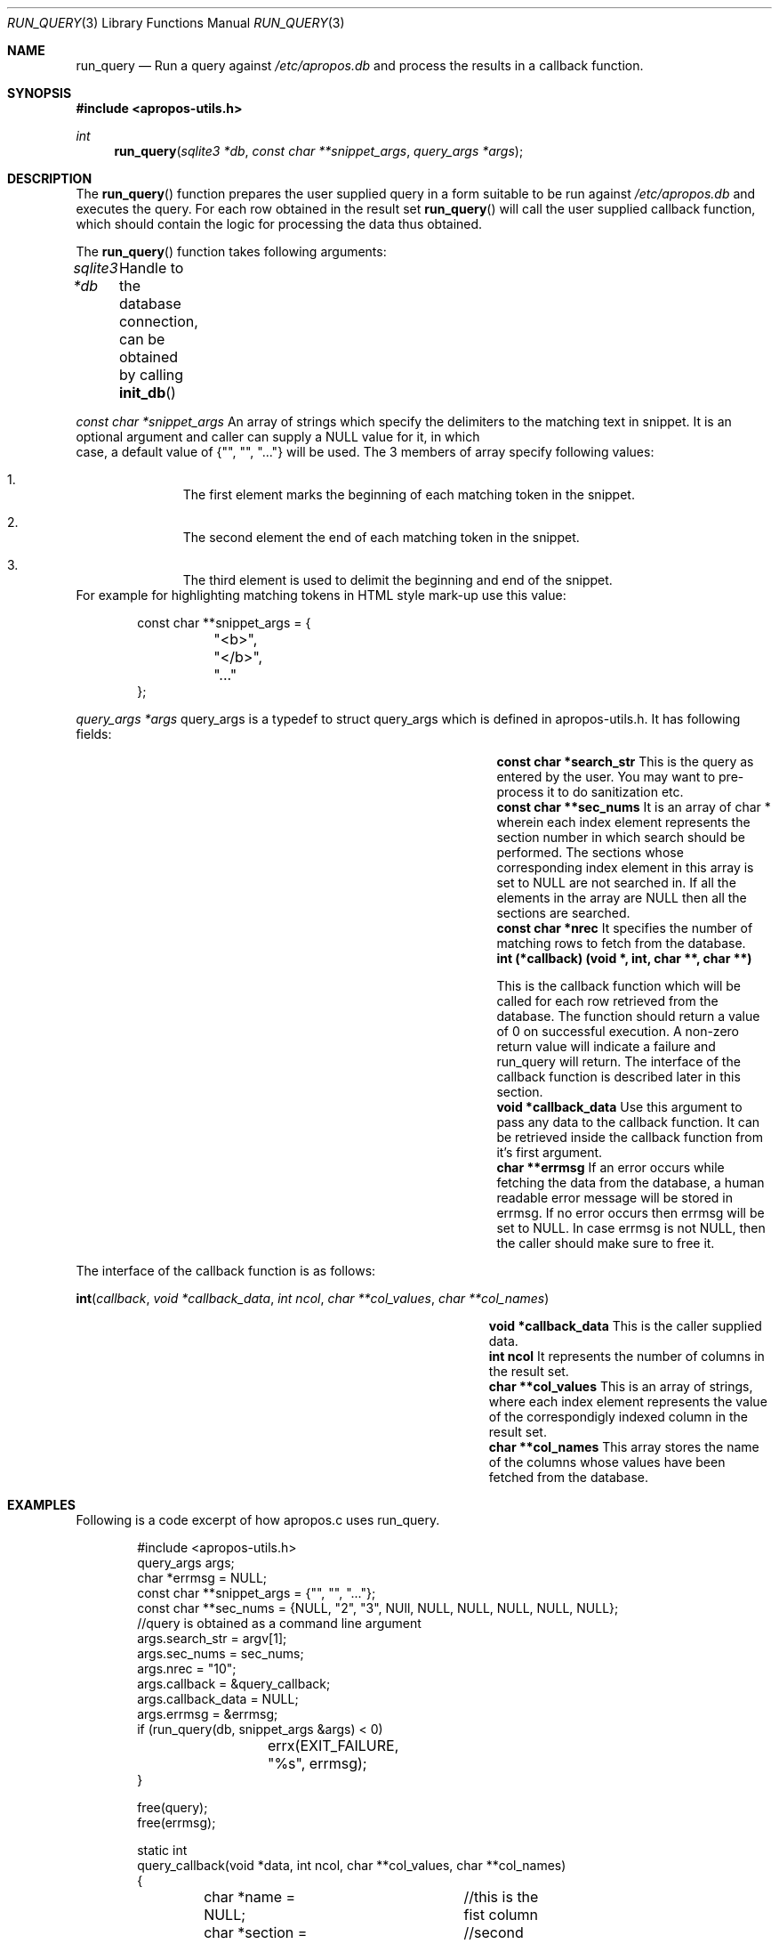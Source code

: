 .Dd August 17, 2011
.Dt RUN_QUERY 3
.Os
.Sh NAME
.Nm run_query
.Nd Run a query against
.Pa /etc/apropos.db
and process the results in a callback function.
.Sh SYNOPSIS
.In apropos-utils.h
.Ft int
.Fn run_query "sqlite3 *db" "const char **snippet_args" "query_args *args"
.Sh DESCRIPTION
The
.Fn run_query
function prepares the user supplied query in a form suitable to be run 
against
.Pa /etc/apropos.db
and executes the query. For each row obtained in the result set
.Fn run_query
will call the user supplied callback function, which should contain the 
logic for processing the data thus obtained.
.Pp
The
.Fn run_query
function takes following arguments:
.Pp
.Fa sqlite3 *db Ta Handle to the database connection, can be
obtained by calling
.Fn init_db
.Pp
.Fa const char *snippet_args 
An array of strings which specify the 
delimiters to the matching text in snippet. 
\&It is an optional argument and caller can supply a NULL value for it, in which
 case, a default value of
.Brq \&"\&", \&"\&", \&"...\&"
will be used. The 3 members of array specify 
following values:
.Bl -enum -offset indent
.It
The first element marks the beginning of each matching token in the snippet.
.It
The second element the end of each matching token in the snippet.
.It
The third element is used to delimit the beginning and end of the snippet.
.El
For example for highlighting matching tokens in HTML style mark-up use this 
value:
.Bd -literal -offset indent
 const char **snippet_args = {
	"<b>",
	"</b>",
	"..."
 };
.Ed
.Pp
.Fa query_args *args
query_args is a typedef to
.Dv struct query_args
which is defined in apropos-utils.h. It has following fields:
.Bl -column -offset indent "Struct Field" "Field Description"
.It Li const char *search_str Ta This is the query as entered by the user. You may want to pre-process 
it to do sanitization etc.
.It Li const char **sec_nums Ta \&It is an array of char * wherein each index element represents the 
section number in which search should be performed. The sections whose corresponding index element in
this array is set to NULL are not searched in. If all the elements in the array are NULL then all the
 sections are searched.
.It Li const char *nrec Ta \&It specifies the number of matching rows to fetch from the database.
.It Li int (*callback) (void *, int, char **, char **) Ta
.Pp
This is the callback function which will 
be called for each row retrieved from the database. The function should return a value of 0 on 
successful execution. A non-zero return value will indicate a failure and run_query will return.
The interface of the callback function is described later in this section.
.It Li void *callback_data Ta \&Use this argument to pass any data to the callback function. 
It can be retrieved inside the callback function from it's first argument.
.It Li char **errmsg Ta If an error occurs while fetching the data from the database, 
a human readable error message will be stored in errmsg. If no error occurs then errmsg will 
be set to NULL. In case errmsg is not NULL, then the caller should make sure to free it.
.El
.Pp
The interface of the callback function is as follows:
.Pp
.Fn int callback "void *callback_data" "int ncol" "char **col_values" "char **col_names"
.Bl -column -offset indent "Function" "Argument Description"
.It Li void *callback_data Ta This is the caller supplied data.
.It Li int ncol Ta Ta \&It represents the number of columns in the result set.
.It Li char **col_values Ta This is an array of strings, where each index element
represents the value of the correspondigly indexed column in the result set.
.It Li char **col_names Ta This array stores the name of the columns whose values 
have been fetched from the database.
.El
.Sh EXAMPLES
Following is a code excerpt of how apropos.c uses run_query.
.Bd -literal -offset indent
#include <apropos-utils.h>
query_args args;
char *errmsg = NULL;
const char **snippet_args = {"", "", "..."};
const char **sec_nums = {NULL, "2", "3", NUll, NULL, NULL, NULL, NULL, NULL};
//query is obtained as a command line argument
args.search_str = argv[1];
args.sec_nums = sec_nums;
args.nrec = "10";
args.callback = &query_callback;
args.callback_data = NULL;
args.errmsg = &errmsg;
if (run_query(db, snippet_args &args) < 0)
		errx(EXIT_FAILURE, "%s", errmsg);
}

free(query);
free(errmsg);

static int
query_callback(void *data, int ncol, char **col_values, char **col_names)
{
	char *name = NULL;	//this is the fist column
	char *section = NULL;	//second column
	char *snippet = NULL;	//third column
	char *name_desc = NULL;	//fourth column
	/* The user supplied data could be obtained as follows */
//	 my_data *buf = (my_data *) data;

	section = col_values[0];
	name = col_values[1];
	name_desc = col_values[2];
	snippet = col_values[3];
	fprintf(stdout, "%s(%s)\t%s\n%s\n\n", name, section, name_desc,
	snippet);
	return 0;
}
.Ed
.Sh FILES
.Bl -hang -width /etc/apropos.db -compact
.It Pa /etc/apropos.db
The Sqlite FTS database which maintains an index of the manual pages.
.Sh RETURN VALUES
On successful execution the
.Fn run_query
function will return 0 and in case of an error -1 will be returned.
.Sh SEE ALSO
.Xr apropos-utils 3 ,
.Xr init_db 3 ,
.Xr close_db 3 ,
.Xr run_query 3 ,
.Xr run_query_html 3 ,
.Xr run_query_pager 3
.Sh AUTHORS
.An Abhinav Upadhyay
